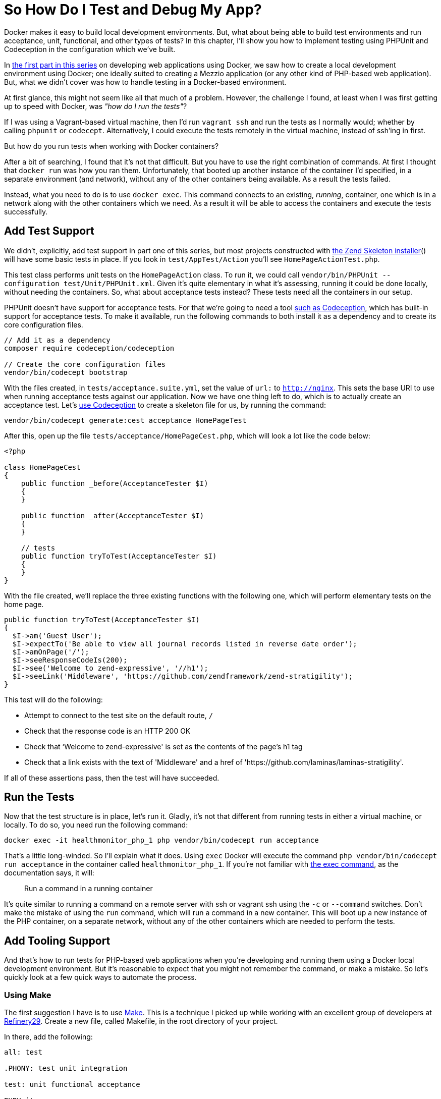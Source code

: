 = So How Do I Test and Debug My App?

Docker makes it easy to build local development environments. 
But, what about being able to build test environments and run acceptance, unit, functional, and other types of tests? 
In this chapter, I'll show you how to implement testing using PHPUnit and Codeception in the configuration which we've built.

In xref:local-development-environment.adoc[the first part in this series] on developing web applications using Docker, we saw how to create a local development environment using Docker; one ideally suited to creating a Mezzio application (or any other kind of PHP-based web application).
But, what we didn't cover was how to handle testing in a Docker-based environment.

At first glance, this might not seem like all that much of a problem.
However, the challenge I found, at least when I was first getting up to speed with Docker, was _"how do I run the tests"_?

If I was using a Vagrant-based virtual machine, then I'd run `vagrant ssh` and run the tests as I normally would; whether by calling `phpunit` or `codecept`.
Alternatively, I could execute the tests remotely in the virtual machine, instead of ssh'ing in first.

But how do you run tests when working with Docker containers?

After a bit of searching, I found that it's not that difficult.
But you have to use the right combination of commands.
At first I thought that `docker run` was how you ran them.
Unfortunately, that booted up another instance of the container I'd specified, in a separate environment (and network), without any of the other containers being available.
As a result the tests failed.

Instead, what you need to do is to use `docker exec`. 
This command connects to an existing, _running_, container, one which is in a network along with the other containers which we need. 
As a result it will be able to access the containers and execute the tests successfully.

== Add Test Support

We didn't, explicitly, add test support in part one of this series, but most projects constructed with https://matthewsetter.com/zend-expressive-introduction[the Zend Skeleton installer]() will have some basic tests in place. 
If you look in `test/AppTest/Action` you'll see `HomePageActionTest.php`.

This test class performs unit tests on the `HomePageAction` class. 
To run it, we could call `vendor/bin/PHPUnit --configuration test/Unit/PHPUnit.xml`. 
Given it's quite elementary in what it's assessing, running it could be done locally, without needing the containers. 
So, what about acceptance tests instead? 
These tests need all the containers in our setup.

PHPUnit doesn't have support for acceptance tests. 
For that we're going to need a tool https://matthewsetter.com/testing-with-codeception[such as Codeception], which has built-in support for acceptance tests. 
To make it available, run the following commands to both install it as a dependency and to create its core configuration files.

[source,console]
----
// Add it as a dependency
composer require codeception/codeception

// Create the core configuration files
vendor/bin/codecept bootstrap
----

With the files created, in `tests/acceptance.suite.yml`, set the value of `url:` to `http://nginx`. 
This sets the base URI to use when running acceptance tests against our application. 
Now we have one thing left to do, which is to actually create an acceptance test. 
Let's https://matthewsetter.com/testing-with-codeception[use Codeception] to create a skeleton file for us, by running the command:

[source,console]
----
vendor/bin/codecept generate:cest acceptance HomePageTest
----

After this, open up the file `tests/acceptance/HomePageCest.php`, which will look a lot like the code below:

[source,php]
----
<?php

class HomePageCest
{
    public function _before(AcceptanceTester $I)
    {
    }

    public function _after(AcceptanceTester $I)
    {
    }

    // tests
    public function tryToTest(AcceptanceTester $I)
    {
    }
}
----

With the file created, we'll replace the three existing functions with the following one, which will perform elementary tests on the home page.

[source,php]
----
public function tryToTest(AcceptanceTester $I)
{
  $I->am('Guest User');
  $I->expectTo('Be able to view all journal records listed in reverse date order');
  $I->amOnPage('/');
  $I->seeResponseCodeIs(200);
  $I->see('Welcome to zend-expressive', '//h1');
  $I->seeLink('Middleware', 'https://github.com/zendframework/zend-stratigility');
}
----

This test will do the following:

* Attempt to connect to the test site on the default route, `/`
* Check that the response code is an HTTP 200 OK
* Check that ‘Welcome to zend-expressive' is set as the contents of the page's h1 tag
* Check that a link exists with the text of 'Middleware' and a href of 'https://github.com/laminas/laminas-stratigility'.

If all of these assertions pass, then the test will have succeeded.

== Run the Tests

Now that the test structure is in place, let's run it. 
Gladly, it's not that different from running tests in either a virtual machine, or locally. 
To do so, you need run the following command:

[source,console]
----
docker exec -it healthmonitor_php_1 php vendor/bin/codecept run acceptance
----

That's a little long-winded. 
So I'll explain what it does. 
Using `exec` Docker will execute the command `php vendor/bin/codecept run acceptance` in the container called  `healthmonitor_php_1`. 
If you're not familiar with https://docs.docker.com/engine/reference/commandline/exec/[the exec command], as the documentation says, it will:

> Run a command in a running container

It's quite similar to running a command on a remote server with ssh or vagrant ssh using the `-c` or `--command` switches. 
Don't make the mistake of using the `run` command, which will run a command in a new container. 
This will boot up a new instance of the PHP container, on a separate network, without any of the other containers which are needed to perform the tests.

== Add Tooling Support

And that's how to run tests for PHP-based web applications when you're developing and running them using a Docker local development environment. 
But it's reasonable to expect that you might not remember the command, or make a mistake. 
So let's quickly look at a few quick ways to automate the process.

=== Using Make

The first suggestion I have is to use https://en.wikipedia.org/wiki/Make_(software)[Make]. 
This is a technique I picked up while working with an excellent group of developers at http://www.refinery29.com[Refinery29]. 
Create a new file, called Makefile, in the root directory of your project.

In there, add the following:

[source,makefile]
----
all: test

.PHONY: test unit integration

test: unit functional acceptance

PHPUnit:
    docker exec -it healthmonitor_php_1 php vendor/bin/PHPUnit

unit:
    docker exec -it healthmonitor_php_1 php vendor/bin/codecept run unit

acceptance:
    docker exec -it healthmonitor_php_1 php vendor/bin/codecept run acceptance

functional:
    docker exec -it healthmonitor_php_1 php vendor/bin/codecept run functional
----

What we've done is to create a series of targets, similar to what you do in other tools, such as Phing. 
The first two, `all` and `.PHONY` setup the default target to run, if we don't request one specifically. 
Hopefully, the final five should be fairly self-explanatory. 
But if not, here's how they work, using the PHPUnit command as an example.

[source]
----
PHPUnit:
    docker exec -it healthmonitor_php_1 php vendor/bin/PHPUnit
----

The first line is the name of the target. 
The second line specifies the command to run when the target is called. 
We can also group commands together, such as in `test: unit functional acceptance`. 
Here, what we're doing is to create a command called `test` which will run the `unit`, `functional`, and `acceptance` tests.

To run any of them, in the terminal in the root directory of your project, we call `make` along with the target's name. 
For example, if we wanted to run the unit target, we could then call `make unit`. 
However, if we wanted to run all the tests, we could call `make` or `make test`.

=== Using Phing

Now what about something more recent, more PHP-specific? 
What about https://www.phing.info[Phing,window=_blank]? 
If that's something that you're more comfortable with, then here's a configuration file which will provide sufficient information to get the PHPUnit and Codeception acceptance tests running.

[source,xml]
----
<?xml version="1.0" encoding="UTF-8"?>

<project name="Health Monitor" default="test">
  <target name="PHPUnit"
          description="Run unit tests using PHPUnit in the Docker container">
    <echo msg="Running PHPUnit tests" />

    <exec command="docker exec -it healthmonitor_php_1 php vendor/bin/PHPUnit"
          logoutput="/dev/stdout"
          checkreturn="true" />
  </target>

  <target name="test" depends="PHPUnit">
    <echo msg="Running acceptance tests using Codeception" />

    <exec command="docker exec -it healthmonitor_php_1 php vendor/bin/codecept run acceptance"
          logoutput="/dev/stdout"
          checkreturn="true" />
  </target>
</project>
----

Here, you can see that we have a Phing XML file, called `build.xml`. 
In it, we've provided a project name and a default target to run, test. 
Then, we've defined two targets.

We define each target in the `target` XML element, where it requires a name, and can take an optional description; it's optional, but quite handy when attempting to quickly ascertain what a target does.

Each target makes use of the `echo` and `exec` tasks. 
Echo prints out the string specified in `msg`. 
Exec, as you'd likely expect, runs a command, which we define in `command` and has the option of directing output to either stdout or to another location, as we have here by specifying `/dev/stdout` as the value of `logoutput`.

With the file created, we can run it from the command line by using the command `vendor/bin/phing` which will run all the targets, as test depends on PHPUnit. 
Alternatively, we can run a target by it's name, by providing the name of the target, such as `vendor/bin/phing PHPUnit`.

NOTE: The coverage of Make and Phing were deliberately simplistic, as the intent was to focus on running the test commands. 
There will be thorough guides on Make and Phing in upcoming tutorials.

== Chapter Recap

And that's how to build a test development environment using Docker. 
While there are many approaches to doing so, this one at least doesn't make things overly complicated.

By making only a slight addition to your local Docker development environment, you are now able to run all your tests, regardless of their type, as easily as you would if you were using a Vagrant-based virtual machine, or one of the MAMP, WAMP, or LAMP stacks.

